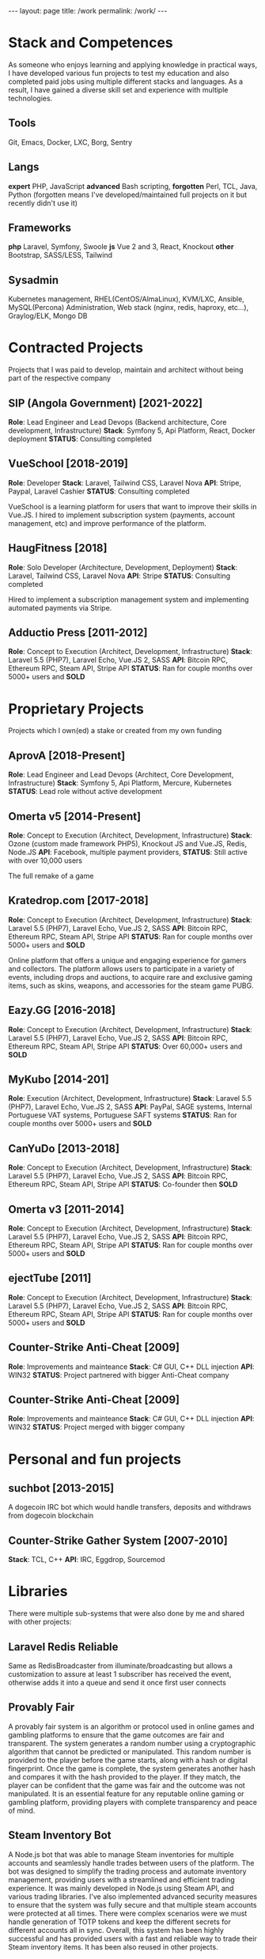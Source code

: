 #+BEGIN_EXPORT html
---
layout: page
title: /work
permalink: /work/
---
#+END_EXPORT

* Stack and Competences
As someone who enjoys learning and applying knowledge in practical ways, I have developed various fun projects to test my education and  also completed paid jobs using multiple different stacks and languages.
As a result, I have gained a diverse skill set and experience with multiple technologies.

** Tools
Git, Emacs, Docker, LXC, Borg, Sentry
** Langs
**expert** PHP, JavaScript
**advanced** Bash scripting,
**forgotten** Perl, TCL, Java, Python
(forgotten means I've developed/maintained full projects on it but recently didn't use it)
** Frameworks
**php** Laravel, Symfony, Swoole
**js** Vue 2 and 3, React, Knockout
**other** Bootstrap, SASS/LESS, Tailwind
** Sysadmin
Kubernetes management, RHEL(CentOS/AlmaLinux), KVM/LXC, Ansible, MySQL(Percona) Administration, Web stack (nginx, redis, haproxy, etc...), Graylog/ELK, Mongo DB

* Contracted Projects
Projects that I was paid to develop, maintain and architect without being part of the respective company

**  SIP (Angola Government) [2021-2022]
**Role**: Lead Engineer and Lead Devops (Backend architecture, Core development, Infrastructure)
**Stack**: Symfony 5, Api Platform, React, Docker deployment
**STATUS**: Consulting completed

**  VueSchool [2018-2019]
**Role**: Developer
**Stack**: Laravel, Tailwind CSS, Laravel Nova
**API**: Stripe, Paypal, Laravel Cashier
**STATUS**: Consulting completed

VueSchool is a learning platform for users that want to improve their skills in Vue.JS.
I hired to implement subscription system (payments, account management, etc) and improve performance of the platform.

**  HaugFitness [2018]
**Role**: Solo Developer (Architecture, Development, Deployment)
**Stack**: Laravel, Tailwind CSS, Laravel Nova
**API**: Stripe
**STATUS**: Consulting completed

Hired to implement a subscription management system and implementing automated payments via Stripe.

**  Adductio Press [2011-2012]
**Role**: Concept to Execution (Architect, Development, Infrastructure)
**Stack**: Laravel 5.5 (PHP7), Laravel Echo, Vue.JS 2, SASS
**API**: Bitcoin RPC, Ethereum RPC, Steam API, Stripe API
**STATUS**: Ran for couple months over 5000+ users and *SOLD*


* Proprietary Projects
Projects which I own(ed) a stake or created from my own funding

**  AprovA [2018-Present]
**Role**: Lead Engineer and Lead Devops (Architect, Core Development, Infrastructure)
**Stack**: Symfony 5, Api Platform, Mercure, Kubernetes
**STATUS**: Lead role without active development

**  Omerta v5 [2014-Present]
**Role**: Concept to Execution (Architect, Development, Infrastructure)
**Stack**: Ozone (custom made framework PHP5), Knockout JS and Vue.JS, Redis, Node.JS
**API**: Facebook, multiple payment providers,
**STATUS**: Still active with over 10,000 users

The full remake of a game

**  Kratedrop.com [2017-2018]
**Role**: Concept to Execution (Architect, Development, Infrastructure)
**Stack**: Laravel 5.5 (PHP7), Laravel Echo, Vue.JS 2, SASS
**API**: Bitcoin RPC, Ethereum RPC, Steam API, Stripe API
**STATUS**: Ran for couple months over 5000+ users and *SOLD*

Online platform that offers a unique and engaging experience for gamers and collectors. The platform allows users to participate in a variety of events, including drops and auctions, to acquire rare and exclusive gaming items, such as skins, weapons, and accessories for the steam game PUBG.

**  Eazy.GG [2016-2018]
**Role**: Concept to Execution (Architect, Development, Infrastructure)
**Stack**: Laravel 5.5 (PHP7), Laravel Echo, Vue.JS 2, SASS
**API**: Bitcoin RPC, Ethereum RPC, Steam API, Stripe API
**STATUS**: Over 60,000+ users and *SOLD*

**  MyKubo [2014-201]
**Role**: Execution (Architect, Development, Infrastructure)
**Stack**: Laravel 5.5 (PHP7), Laravel Echo, Vue.JS 2, SASS
**API**: PayPal, SAGE systems, Internal Portuguese VAT systems, Portuguese SAFT systems
**STATUS**: Ran for couple months over 5000+ users and *SOLD*

**  CanYuDo [2013-2018]
**Role**: Concept to Execution (Architect, Development, Infrastructure)
**Stack**: Laravel 5.5 (PHP7), Laravel Echo, Vue.JS 2, SASS
**API**: Bitcoin RPC, Ethereum RPC, Steam API, Stripe API
**STATUS**: Co-founder then *SOLD*

**  Omerta v3 [2011-2014]
**Role**: Concept to Execution (Architect, Development, Infrastructure)
**Stack**: Laravel 5.5 (PHP7), Laravel Echo, Vue.JS 2, SASS
**API**: Bitcoin RPC, Ethereum RPC, Steam API, Stripe API
**STATUS**: Ran for couple months over 5000+ users and *SOLD*

**  ejectTube [2011]
**Role**: Concept to Execution (Architect, Development, Infrastructure)
**Stack**: Laravel 5.5 (PHP7), Laravel Echo, Vue.JS 2, SASS
**API**: Bitcoin RPC, Ethereum RPC, Steam API, Stripe API
**STATUS**: Ran for couple months over 5000+ users and *SOLD*

**  Counter-Strike Anti-Cheat [2009]
**Role**: Improvements and mainteance
**Stack**: C# GUI, C++ DLL injection
**API**: WIN32
**STATUS**: Project partnered with bigger Anti-Cheat company

**  Counter-Strike Anti-Cheat [2009]
**Role**: Improvements and mainteance
**Stack**: C# GUI, C++ DLL injection
**API**: WIN32
**STATUS**: Project merged with bigger company

* Personal and fun projects
** suchbot [2013-2015]
A dogecoin IRC bot which would handle transfers, deposits and withdraws from dogecoin blockchain

** Counter-Strike Gather System [2007-2010]
**Stack**: TCL, C++
**API**: IRC, Eggdrop, Sourcemod

* Libraries
There were multiple sub-systems that were also done by me and shared with other projects:

** Laravel Redis Reliable
Same as RedisBroadcaster from illuminate/broadcasting but allows a customization to assure at least 1 subscriber has received the event, otherwise adds it into a queue and send it once first user connects

** Provably Fair
A provably fair system is an algorithm or protocol used in online games and gambling platforms to ensure that the game outcomes are fair and transparent. The system generates a random number using a cryptographic algorithm that cannot be predicted or manipulated. This random number is provided to the player before the game starts, along with a hash or digital fingerprint. Once the game is complete, the system generates another hash and compares it with the hash provided to the player. If they match, the player can be confident that the game was fair and the outcome was not manipulated. It is an essential feature for any reputable online gaming or gambling platform, providing players with complete transparency and peace of mind.

** Steam Inventory Bot
A Node.js bot that was able to manage Steam inventories for multiple accounts and seamlessly handle trades between users of the platform. The bot was designed to simplify the trading process and automate inventory management, providing users with a streamlined and efficient trading experience.
It was mainly developed in Node.js using Steam API, and various trading libraries. I've also implemented advanced security measures to ensure that the system was fully secure and that multiple steam accounts were protected at all times.
There were complex scenarios were we must handle generation of TOTP tokens and keep the different secrets for different accounts all in sync.
Overall, this system has been highly successful and has provided users with a fast and reliable way to trade their Steam inventory items.
It has been also reused in other projects.

** Match Crawler
A bot to crawl game scores and livescores from multiple pages (football, basketball and eSports [Counter-Strike and League of Legends])
